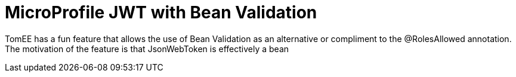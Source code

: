 :index-group: MicroProfile
:jbake-type: page
:jbake-status: published

= MicroProfile JWT with Bean Validation

TomEE has a fun feature that allows the use of Bean Validation as an alternative or compliment to the @RolesAllowed annotation.  The motivation of the feature is that JsonWebToken is effectively a bean